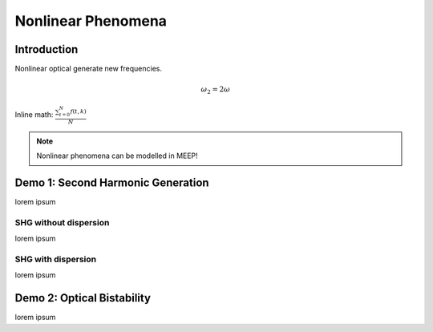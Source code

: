 ===================
Nonlinear Phenomena
===================

.. _nonlinear_phenomena:

Introduction
============



Nonlinear optical generate new frequencies.

.. math::

   \omega _2 = 2 \omega

Inline math: :math:`\frac{ \sum_{t=0}^{N}f(t,k) }{N}`

.. note::

    Nonlinear phenomena can be modelled in MEEP!

Demo 1: Second Harmonic Generation
==================================

lorem ipsum

SHG without dispersion
----------------------

lorem ipsum

SHG with dispersion
-------------------

lorem ipsum

Demo 2: Optical Bistability
===========================

lorem ipsum
